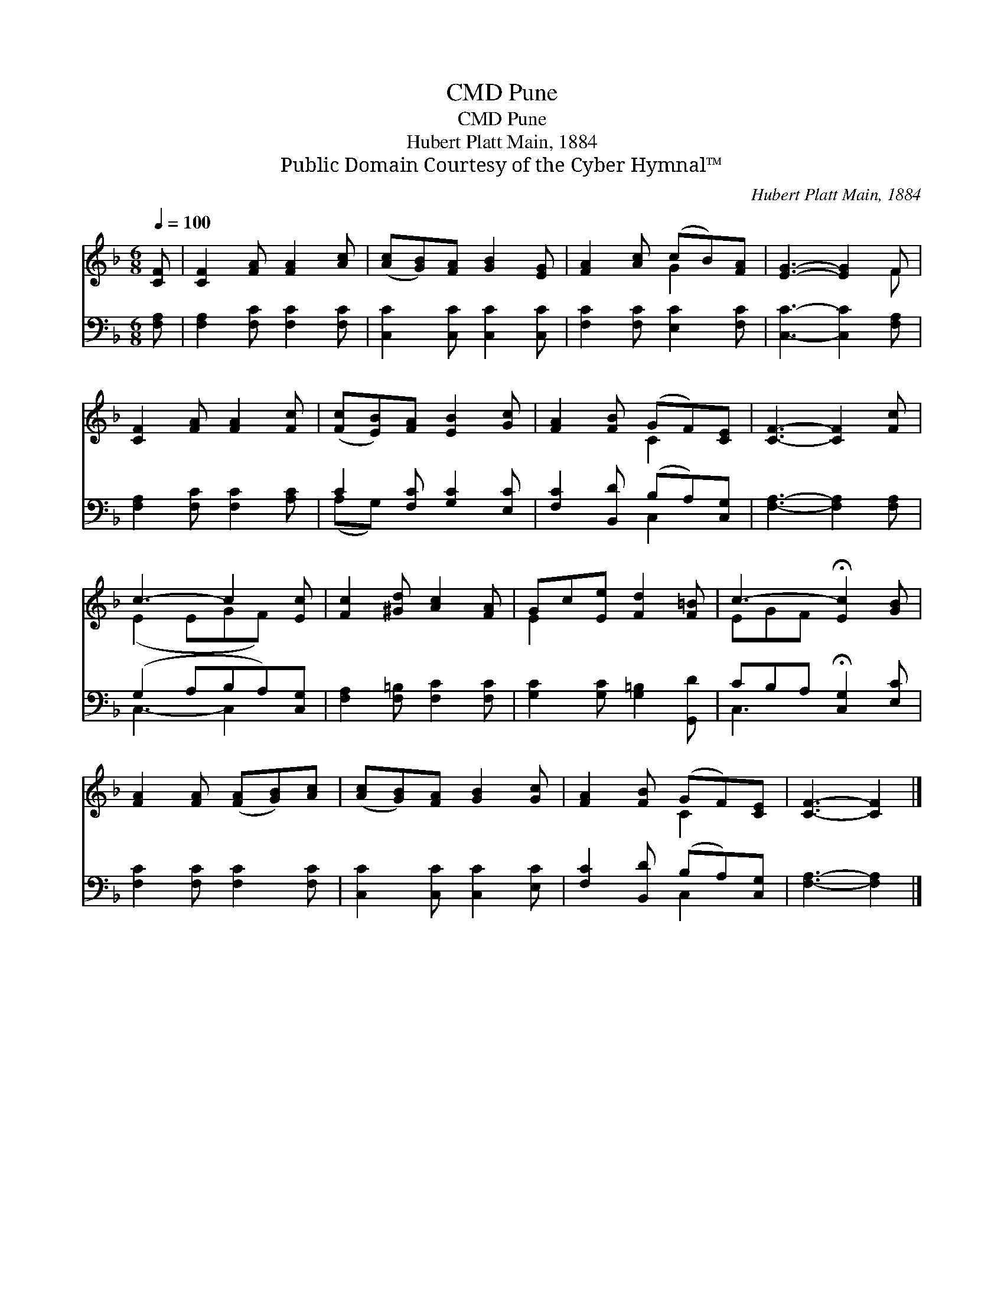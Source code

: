X:1
T:Pune, CMD
T:Pune, CMD
T:Hubert Platt Main, 1884
T:Public Domain Courtesy of the Cyber Hymnal™
C:Hubert Platt Main, 1884
Z:Public Domain
Z:Courtesy of the Cyber Hymnal™
%%score ( 1 2 ) ( 3 4 )
L:1/8
Q:1/4=100
M:6/8
K:F
V:1 treble 
V:2 treble 
V:3 bass 
V:4 bass 
V:1
 [CF] | [CF]2 [FA] [FA]2 [Ac] | ([Ac][GB])[FA] [GB]2 [EG] | [FA]2 [Ac] (cB)[FA] | [EG]3- [EG]2 F | %5
 [CF]2 [FA] [FA]2 [Fc] | ([Fc][EB])[FA] [EB]2 [Gc] | [FA]2 [FB] (GF)[CE] | [CF]3- [CF]2 [Fc] | %9
 c3- c2 [Ec] | [Fc]2 [^Gd] [Ac]2 [FA] | Gc[Ee] [Fd]2 [F=B] | c3- !fermata![Ec]2 [GB] | %13
 [FA]2 [FA] ([FA][GB])[Ac] | ([Ac][GB])[FA] [GB]2 [Gc] | [FA]2 [FB] (GF)[CE] | [CF]3- [CF]2 |] %17
V:2
 x | x6 | x6 | x3 G2 x | x5 F | x6 | x6 | x3 C2 x | x6 | (E2 EGF) x | x6 | E2 x4 | EGF x3 | x6 | %14
 x6 | x3 C2 x | x5 |] %17
V:3
 [F,A,] | [F,A,]2 [F,C] [F,C]2 [F,C] | [C,C]2 [C,C] [C,C]2 [C,C] | [F,C]2 [F,C] [E,C]2 [F,C] | %4
 [C,C]3- [C,C]2 [F,A,] | [F,A,]2 [F,C] [F,C]2 [A,C] | C2 [F,C] [G,C]2 [E,C] | %7
 [F,C]2 [B,,D] (B,A,)[C,G,] | [F,A,]3- [F,A,]2 [F,A,] | (G,2 A,B,A,)[C,G,] | %10
 [F,A,]2 [F,=B,] [F,C]2 [F,C] | [G,C]2 [G,C] [G,=B,]2 [G,,D] | CB,A, !fermata![C,G,]2 [E,C] | %13
 [F,C]2 [F,C] [F,C]2 [F,C] | [C,C]2 [C,C] [C,C]2 [E,C] | [F,C]2 [B,,D] (B,A,)[C,G,] | %16
 [F,A,]3- [F,A,]2 |] %17
V:4
 x | x6 | x6 | x6 | x6 | x6 | (A,G,) x4 | x3 C,2 x | x6 | C,3- C,2 x | x6 | x6 | C,3- x3 | x6 | %14
 x6 | x3 C,2 x | x5 |] %17

